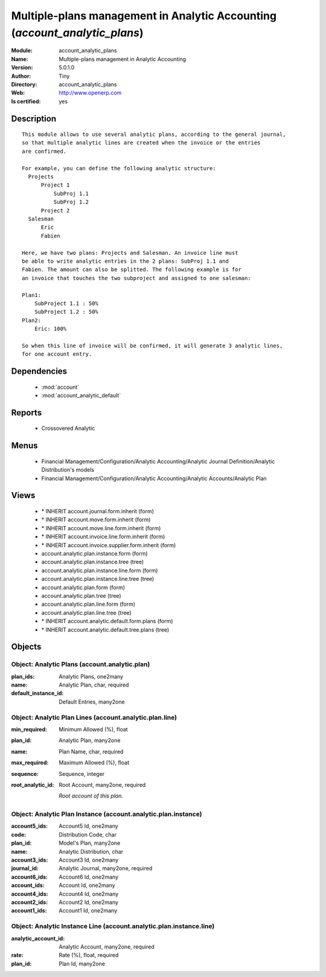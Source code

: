 
.. module:: account_analytic_plans
    :synopsis: Multiple-plans management in Analytic Accounting (Quality Certified)
    :noindex:
.. 

.. raw:: html

    <link rel="stylesheet" href="../_static/hide_objects_in_sidebar.css" type="text/css" />

    <style>
      div.body p#module-account_analytic_plans {
        display: none;
      }
    </style>

Multiple-plans management in Analytic Accounting (*account_analytic_plans*)
===========================================================================
:Module: account_analytic_plans
:Name: Multiple-plans management in Analytic Accounting
:Version: 5.0.1.0
:Author: Tiny
:Directory: account_analytic_plans
:Web: http://www.openerp.com
:Is certified: yes

Description
-----------

::

  This module allows to use several analytic plans, according to the general journal,
  so that multiple analytic lines are created when the invoice or the entries
  are confirmed.
  
  For example, you can define the following analytic structure:
    Projects
        Project 1
            SubProj 1.1
            SubProj 1.2
        Project 2
    Salesman
        Eric
        Fabien
  
  Here, we have two plans: Projects and Salesman. An invoice line must
  be able to write analytic entries in the 2 plans: SubProj 1.1 and
  Fabien. The amount can also be splitted. The following example is for
  an invoice that touches the two subproject and assigned to one salesman:
  
  Plan1:
      SubProject 1.1 : 50%
      SubProject 1.2 : 50%
  Plan2:
      Eric: 100%
  
  So when this line of invoice will be confirmed, it will generate 3 analytic lines,
  for one account entry.

Dependencies
------------

 * :mod:`account`
 * :mod:`account_analytic_default`

Reports
-------

 * Crossovered Analytic

Menus
-------

 * Financial Management/Configuration/Analytic Accounting/Analytic Journal Definition/Analytic Distribution's models
 * Financial Management/Configuration/Analytic Accounting/Analytic Accounts/Analytic Plan

Views
-----

 * \* INHERIT account.journal.form.inherit (form)
 * \* INHERIT account.move.form.inherit (form)
 * \* INHERIT account.move.line.form.inherit (form)
 * \* INHERIT account.invoice.line.form.inherit (form)
 * \* INHERIT account.invoice.supplier.form.inherit (form)
 * account.analytic.plan.instance.form (form)
 * account.analytic.plan.instance.tree (tree)
 * account.analytic.plan.instance.line.form (form)
 * account.analytic.plan.instance.line.tree (tree)
 * account.analytic.plan.form (form)
 * account.analytic.plan.tree (tree)
 * account.analytic.plan.line.form (form)
 * account.analytic.plan.line.tree (tree)
 * \* INHERIT account.analytic.default.form.plans (form)
 * \* INHERIT account.analytic.default.tree.plans (tree)


Objects
-------

Object: Analytic Plans (account.analytic.plan)
##############################################



:plan_ids: Analytic Plans, one2many





:name: Analytic Plan, char, required





:default_instance_id: Default Entries, many2one




Object: Analytic Plan Lines (account.analytic.plan.line)
########################################################



:min_required: Minimum Allowed (%), float





:plan_id: Analytic Plan, many2one





:name: Plan Name, char, required





:max_required: Maximum Allowed (%), float





:sequence: Sequence, integer





:root_analytic_id: Root Account, many2one, required

    *Root account of this plan.*


Object: Analytic Plan Instance (account.analytic.plan.instance)
###############################################################



:account5_ids: Account5 Id, one2many





:code: Distribution Code, char





:plan_id: Model's Plan, many2one





:name: Analytic Distribution, char





:account3_ids: Account3 Id, one2many





:journal_id: Analytic Journal, many2one, required





:account6_ids: Account6 Id, one2many





:account_ids: Account Id, one2many





:account4_ids: Account4 Id, one2many





:account2_ids: Account2 Id, one2many





:account1_ids: Account1 Id, one2many




Object: Analytic Instance Line (account.analytic.plan.instance.line)
####################################################################



:analytic_account_id: Analytic Account, many2one, required





:rate: Rate (%), float, required





:plan_id: Plan Id, many2one


